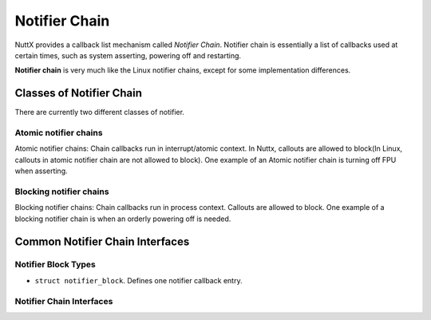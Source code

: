 ==============
Notifier Chain
==============

NuttX provides a callback list mechanism called *Notifier Chain*.
Notifier chain is essentially a list of callbacks used at certain times,
such as system asserting, powering off and restarting.

**Notifier chain** is very much like the Linux notifier chains, except
for some implementation differences.

Classes of Notifier Chain
=========================

There are currently two different classes of notifier.

Atomic notifier chains
----------------------

Atomic notifier chains: Chain callbacks run in interrupt/atomic context.
In Nuttx, callouts are allowed to block(In Linux, callouts in atomic
notifier chain are not allowed to block). One example of an Atomic notifier
chain is turning off FPU when asserting.

Blocking notifier chains
------------------------

Blocking notifier chains: Chain callbacks run in process context.
Callouts are allowed to block. One example of a blocking notifier chain
is when an orderly powering off is needed.

Common Notifier Chain Interfaces
================================

Notifier Block Types
--------------------

-  ``struct notifier_block``. Defines one notifier callback entry.

Notifier Chain Interfaces
-------------------------

.. c:function:: void panic_notifier_chain_register(FAR struct notifier_block *nb)

  Add notifier to the panic notifier chain.

  The panic notifier chain is an atomic notifier chain. It will be called
  when asserting.

  :param nb: New entry in notifier chain.

.. c:function:: void panic_notifier_chain_unregister(FAR struct notifier_block *nb)

  Remove notifier from the panic notifier chain.

  The panic notifier chain is an atomic notifier chain. It will be called
  when asserting.

  :param nh: Entry to remove from notifier chain.

.. c:function:: void panic_notifier_call_chain(unsigned long action, FAR void *data)

  Call functions in the panic notifier chain.

  The panic notifier chain is an atomic notifier chain. It will be called
  when asserting.

  :param action: Value passed unmodified to notifier function.
  :param data: Pointer passed unmodified to notifier function.

.. c:function:: void register_reboot_notifier(FAR struct notifier_block *nb)

  Add notifier to the reboot notifier chain.

  The reboot notifier chain is an atomic notifier chain.

  :param nb: New entry in notifier chain.

.. c:function:: void unregister_reboot_notifier(FAR struct notifier_block *nb)

  Remove notifier from the reboot notifier chain.

  The reboot notifier chain is an atomic notifier chain.

  :param nh: Entry to remove from notifier chain.

.. c:function:: void reboot_notifier_call_chain(unsigned long action, FAR void *data)

  Call functions in the reboot notifier chain.

  The reboot notifier chain is an atomic notifier chain.

  :param action: Value passed unmodified to notifier function.
  :param data: Pointer passed unmodified to notifier function.

